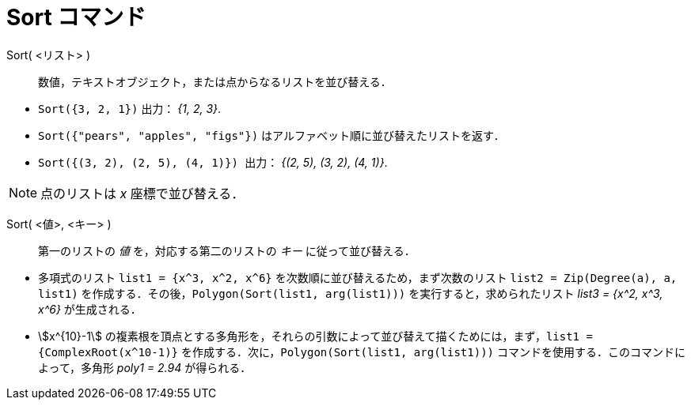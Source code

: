 = Sort コマンド
:page-en: commands/Sort
ifdef::env-github[:imagesdir: /ja/modules/ROOT/assets/images]

Sort( <リスト> )::
  数値，テキストオブジェクト，または点からなるリストを並び替える．

[EXAMPLE]
====

* `++Sort({3, 2, 1})++` 出力： _{1, 2, 3}_.
* `++Sort({"pears", "apples", "figs"})++` はアルファベット順に並び替えたリストを返す．
* `++Sort({(3, 2), (2, 5), (4, 1)}) ++` 出力： _{(2, 5), (3, 2), (4, 1)}_.

====

[NOTE]
====

点のリストは _x_ 座標で並び替える．

====

Sort( <値>, <キー> )::
  第一のリストの _値_ を，対応する第二のリストの _キー_ に従って並び替える．

[EXAMPLE]
====

* 多項式のリスト `++list1 = {x^3, x^2, x^6}++` を次数順に並び替えるため，まず次数のリスト
`++list2 = Zip(Degree(a), a, list1)++` を作成する．その後，`++Polygon(Sort(list1, arg(list1)))++`
を実行すると，求められたリスト _list3 = {x^2, x^3, x^6}_ が生成される．
* stem:[x^{10}-1]
の複素根を頂点とする多角形を，それらの引数によって並び替えて描くためには，まず，`++list1 = {ComplexRoot(x^10-1)}++` を作成する．次に，`++Polygon(Sort(list1, arg(list1)))++` 
コマンドを使用する．このコマンドによって，多角形 _poly1 = 2.94_ が得られる．

====
